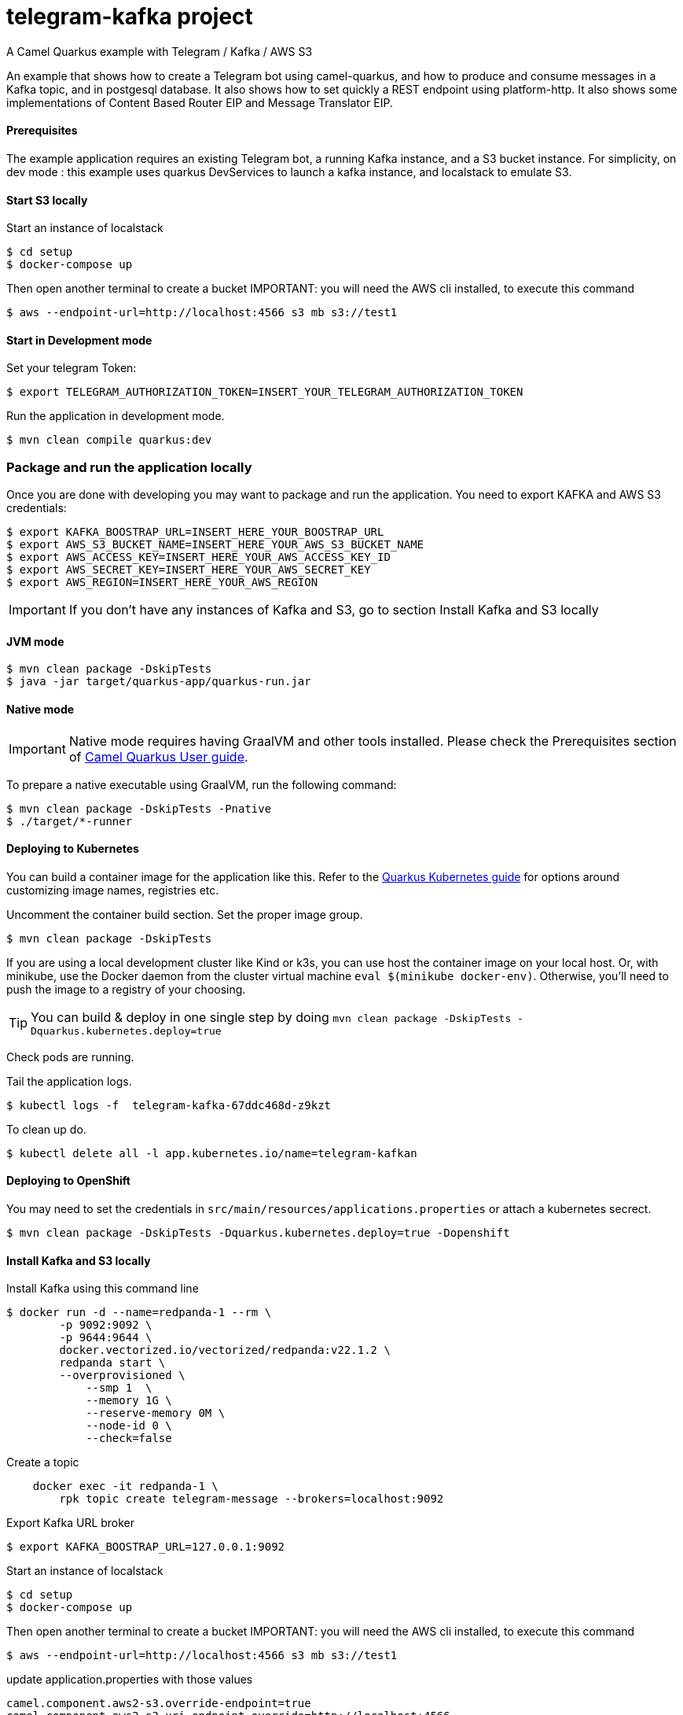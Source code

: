 = telegram-kafka project
A Camel Quarkus example with Telegram / Kafka / AWS S3

An example that shows how to create a Telegram bot using camel-quarkus, and how to produce and consume messages in a Kafka topic, and in postgesql database. It also shows how to set quickly a REST endpoint using platform-http. It also shows some implementations of Content Based Router EIP and Message Translator EIP.

==== Prerequisites

The example application requires an existing Telegram bot, a running Kafka instance, and a S3 bucket instance.
For simplicity, on dev mode : this example uses quarkus DevServices to launch a kafka instance, and localstack to emulate S3.

==== Start S3 locally

Start an  instance of localstack
----
$ cd setup
$ docker-compose up
----

Then open another terminal to create a bucket
IMPORTANT: you will need the AWS cli installed, to execute this command
----
$ aws --endpoint-url=http://localhost:4566 s3 mb s3://test1
----

==== Start in Development mode

Set your telegram Token:
----
$ export TELEGRAM_AUTHORIZATION_TOKEN=INSERT_YOUR_TELEGRAM_AUTHORIZATION_TOKEN
----

Run the application in development mode.

----
$ mvn clean compile quarkus:dev
----

=== Package and run the application locally

Once you are done with developing you may want to package and run the application. You need to export KAFKA and AWS S3 credentials:

----
$ export KAFKA_BOOSTRAP_URL=INSERT_HERE_YOUR_BOOSTRAP_URL
$ export AWS_S3_BUCKET_NAME=INSERT_HERE_YOUR_AWS_S3_BUCKET_NAME
$ export AWS_ACCESS_KEY=INSERT_HERE_YOUR_AWS_ACCESS_KEY_ID
$ export AWS_SECRET_KEY=INSERT_HERE_YOUR_AWS_SECRET_KEY
$ export AWS_REGION=INSERT_HERE_YOUR_AWS_REGION
----

IMPORTANT: If you don't have any instances of Kafka and S3, go to section Install Kafka and S3 locally

==== JVM mode

----
$ mvn clean package -DskipTests
$ java -jar target/quarkus-app/quarkus-run.jar
----

==== Native mode

IMPORTANT: Native mode requires having GraalVM and other tools installed. Please check the Prerequisites section
of https://camel.apache.org/camel-quarkus/latest/first-steps.html#_prerequisites[Camel Quarkus User guide].

To prepare a native executable using GraalVM, run the following command:

----
$ mvn clean package -DskipTests -Pnative
$ ./target/*-runner
----

==== Deploying to Kubernetes

You can build a container image for the application like this. Refer to the https://quarkus.io/guides/deploying-to-kubernetes[Quarkus Kubernetes guide] for options around customizing image names, registries etc.

Uncomment the container build section. Set the proper image group.

----
$ mvn clean package -DskipTests
----

If you are using a local development cluster like Kind or k3s, you can use host the container image on your local host. Or, with minikube, use the Docker daemon from the cluster virtual machine `eval $(minikube docker-env)`. Otherwise, you'll need to push the image to a registry of your choosing.

TIP: You can build &amp; deploy in one single step by doing `mvn clean package -DskipTests -Dquarkus.kubernetes.deploy=true`

Check pods are running.

Tail the application logs.
----
$ kubectl logs -f  telegram-kafka-67ddc468d-z9kzt
----
To clean up do.
----
$ kubectl delete all -l app.kubernetes.io/name=telegram-kafkan
----
==== Deploying to OpenShift
You may need to set the credentials in `src/main/resources/applications.properties` or attach a kubernetes secrect.
----
$ mvn clean package -DskipTests -Dquarkus.kubernetes.deploy=true -Dopenshift
----

==== Install Kafka and S3 locally

Install Kafka using this command line
----
$ docker run -d --name=redpanda-1 --rm \
        -p 9092:9092 \
        -p 9644:9644 \
        docker.vectorized.io/vectorized/redpanda:v22.1.2 \
        redpanda start \
        --overprovisioned \
            --smp 1  \
            --memory 1G \
            --reserve-memory 0M \
            --node-id 0 \
            --check=false
----

Create a topic
----
    docker exec -it redpanda-1 \
        rpk topic create telegram-message --brokers=localhost:9092
----

Export Kafka URL broker
----
$ export KAFKA_BOOSTRAP_URL=127.0.0.1:9092
----

Start an  instance of localstack
----
$ cd setup
$ docker-compose up
----

Then open another terminal to create a bucket
IMPORTANT: you will need the AWS cli installed, to execute this command
----
$ aws --endpoint-url=http://localhost:4566 s3 mb s3://test1
----

update application.properties with those values

----
camel.component.aws2-s3.override-endpoint=true
camel.component.aws2-s3.uri-endpoint-override=http://localhost:4566
----

At the end of tests, stop instances
----
$ docker stop redpanda-1
----